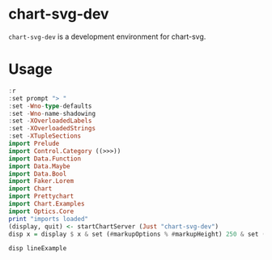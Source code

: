 
* chart-svg-dev

[[https://hackage.haskell.org/package/chart-svg-dev][https://img.shields.io/hackage/v/chart-svg-dev.svg]]
[[https://github.com/tonyday567/chart-svg-dev/actions?query=workflow%3Ahaskell-ci][https://github.com/tonyday567/chart-svg-dev/workflows/haskell-ci/badge.svg]]

~chart-svg-dev~ is a development environment for chart-svg.

* Usage

#+begin_src haskell :results output
:r
:set prompt "> "
:set -Wno-type-defaults
:set -Wno-name-shadowing
:set -XOverloadedLabels
:set -XOverloadedStrings
:set -XTupleSections
import Prelude
import Control.Category ((>>>))
import Data.Function
import Data.Maybe
import Data.Bool
import Faker.Lorem
import Chart
import Prettychart
import Chart.Examples
import Optics.Core
print "imports loaded"
(display, quit) <- startChartServer (Just "chart-svg-dev")
disp x = display $ x & set (#markupOptions % #markupHeight) 250 & set (#hudOptions % #frames % ix 1 % _2 % #buffer) 0.1
#+end_src

#+RESULTS:
#+begin_example
Ok, one module loaded.
> > > > >
imports loaded
Setting phasers to stun... (port 9160) (ctrl-c to quit)
<interactive>:67:24: error: [GHC-88464]
    Variable not in scope: set :: t13 -> t14 -> a -> a0
    Suggested fix: Perhaps use ‘seq’ (imported from Prelude)

<interactive>:67:44: error: [GHC-88464]
    Variable not in scope: (%) :: t11 -> t12 -> t13

<interactive>:67:67: error: [GHC-88464]
    Variable not in scope: set :: t9 -> t10 -> a0 -> ChartOptions
    Suggested fix: Perhaps use ‘seq’ (imported from Prelude)

<interactive>:67:84: error: [GHC-88464]
    Variable not in scope: (%) :: t1 -> t2 -> t3

<interactive>:67:94: error: [GHC-88464]
    Variable not in scope: (%) :: t3 -> t4 -> t5

<interactive>:67:96: error: [GHC-88464]
    Variable not in scope: ix :: t0 -> t4
    Suggested fix:
      Perhaps use one of these:
        ‘x’ (line 67), ‘_x’ (imported from Chart),
        ‘id’ (imported from Prelude)

<interactive>:67:101: error: [GHC-88464]
    Variable not in scope: (%) :: t5 -> t6 -> t7

<interactive>:67:103: error: [GHC-88464]
    • Found hole: _2 :: t6
      Where: ‘t6’ is an ambiguous type variable
      Or perhaps ‘_2’ is mis-spelled, or not in scope
    • In the second argument of ‘(%)’, namely ‘_2’
      In the first argument of ‘(%)’, namely
        ‘#hudOptions % #frames % ix 1 % _2’
      In the first argument of ‘set’, namely
        ‘(#hudOptions % #frames % ix 1 % _2 % #buffer)’
    • Relevant bindings include
        x :: a (bound at <interactive>:67:6)
        disp :: a -> IO Bool (bound at <interactive>:67:1)
      Valid hole fits include
        it :: () (defined at <interactive>:65:1)
        display :: ChartOptions -> IO Bool (defined at <interactive>:66:2)
        quit :: IO () (defined at <interactive>:66:11)
        x :: a (bound at <interactive>:67:6)
        $trModule :: ghc-prim-0.10.0:GHC.Types.Module
          (defined at <interactive>:1:1)
        otherwise :: Bool
          (imported from ‘Prelude’ (and originally defined in ‘GHC.Base’))
        (Some hole fits suppressed; use -fmax-valid-hole-fits=N or -fno-max-valid-hole-fits)

<interactive>:67:106: error: [GHC-88464]
    Variable not in scope: (%) :: t7 -> t8 -> t9
#+end_example

#+begin_src haskell :results output
disp lineExample
#+end_src

#+RESULTS:
: True
